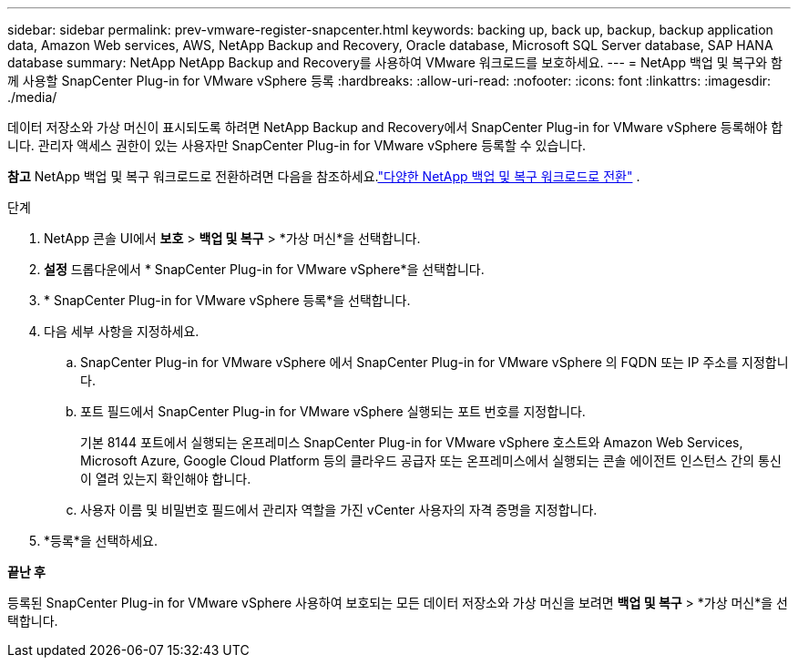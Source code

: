---
sidebar: sidebar 
permalink: prev-vmware-register-snapcenter.html 
keywords: backing up, back up, backup, backup application data, Amazon Web services, AWS, NetApp Backup and Recovery, Oracle database, Microsoft SQL Server database, SAP HANA database 
summary: NetApp NetApp Backup and Recovery를 사용하여 VMware 워크로드를 보호하세요. 
---
= NetApp 백업 및 복구와 함께 사용할 SnapCenter Plug-in for VMware vSphere 등록
:hardbreaks:
:allow-uri-read: 
:nofooter: 
:icons: font
:linkattrs: 
:imagesdir: ./media/


[role="lead"]
데이터 저장소와 가상 머신이 표시되도록 하려면 NetApp Backup and Recovery에서 SnapCenter Plug-in for VMware vSphere 등록해야 합니다.  관리자 액세스 권한이 있는 사용자만 SnapCenter Plug-in for VMware vSphere 등록할 수 있습니다.

[]
====
*참고* NetApp 백업 및 복구 워크로드로 전환하려면 다음을 참조하세요.link:br-start-switch-ui.html["다양한 NetApp 백업 및 복구 워크로드로 전환"] .

====
.단계
. NetApp 콘솔 UI에서 *보호* > *백업 및 복구* > *가상 머신*을 선택합니다.
. *설정* 드롭다운에서 * SnapCenter Plug-in for VMware vSphere*을 선택합니다.
. * SnapCenter Plug-in for VMware vSphere 등록*을 선택합니다.
. 다음 세부 사항을 지정하세요.
+
.. SnapCenter Plug-in for VMware vSphere 에서 SnapCenter Plug-in for VMware vSphere 의 FQDN 또는 IP 주소를 지정합니다.
.. 포트 필드에서 SnapCenter Plug-in for VMware vSphere 실행되는 포트 번호를 지정합니다.
+
기본 8144 포트에서 실행되는 온프레미스 SnapCenter Plug-in for VMware vSphere 호스트와 Amazon Web Services, Microsoft Azure, Google Cloud Platform 등의 클라우드 공급자 또는 온프레미스에서 실행되는 콘솔 에이전트 인스턴스 간의 통신이 열려 있는지 확인해야 합니다.

.. 사용자 이름 및 비밀번호 필드에서 관리자 역할을 가진 vCenter 사용자의 자격 증명을 지정합니다.


. *등록*을 선택하세요.


*끝난 후*

등록된 SnapCenter Plug-in for VMware vSphere 사용하여 보호되는 모든 데이터 저장소와 가상 머신을 보려면 *백업 및 복구* > *가상 머신*을 선택합니다.
